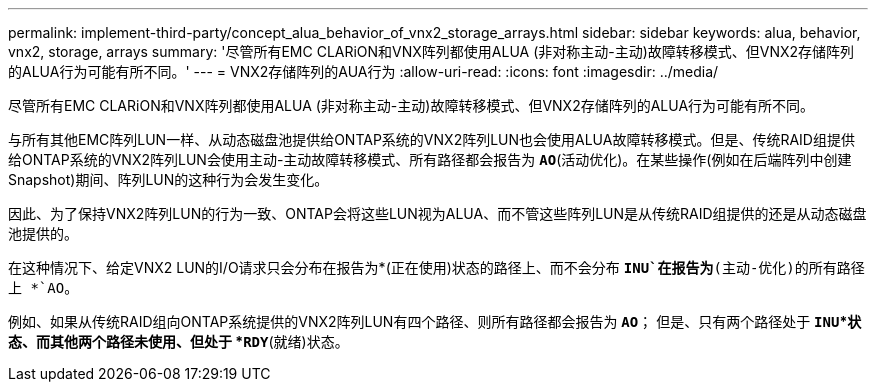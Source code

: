 ---
permalink: implement-third-party/concept_alua_behavior_of_vnx2_storage_arrays.html 
sidebar: sidebar 
keywords: alua, behavior, vnx2, storage, arrays 
summary: '尽管所有EMC CLARiON和VNX阵列都使用ALUA (非对称主动-主动)故障转移模式、但VNX2存储阵列的ALUA行为可能有所不同。' 
---
= VNX2存储阵列的AUA行为
:allow-uri-read: 
:icons: font
:imagesdir: ../media/


[role="lead"]
尽管所有EMC CLARiON和VNX阵列都使用ALUA (非对称主动-主动)故障转移模式、但VNX2存储阵列的ALUA行为可能有所不同。

与所有其他EMC阵列LUN一样、从动态磁盘池提供给ONTAP系统的VNX2阵列LUN也会使用ALUA故障转移模式。但是、传统RAID组提供给ONTAP系统的VNX2阵列LUN会使用主动-主动故障转移模式、所有路径都会报告为 *`AO`*(活动优化)。在某些操作(例如在后端阵列中创建Snapshot)期间、阵列LUN的这种行为会发生变化。

因此、为了保持VNX2阵列LUN的行为一致、ONTAP会将这些LUN视为ALUA、而不管这些阵列LUN是从传统RAID组提供的还是从动态磁盘池提供的。

在这种情况下、给定VNX2 LUN的I/O请求只会分布在报告为*(正在使用)状态的路径上、而不会分布 *`INU`在报告为*(主动-优化)的所有路径上 *`AO`。

例如、如果从传统RAID组向ONTAP系统提供的VNX2阵列LUN有四个路径、则所有路径都会报告为 *`AO`*； 但是、只有两个路径处于 *`INU`*状态、而其他两个路径未使用、但处于 *`RDY`*(就绪)状态。
